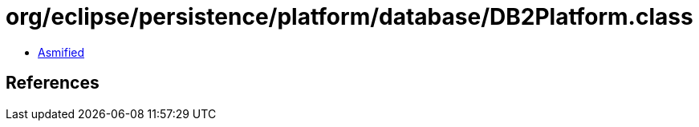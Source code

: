 = org/eclipse/persistence/platform/database/DB2Platform.class

 - link:DB2Platform-asmified.java[Asmified]

== References

